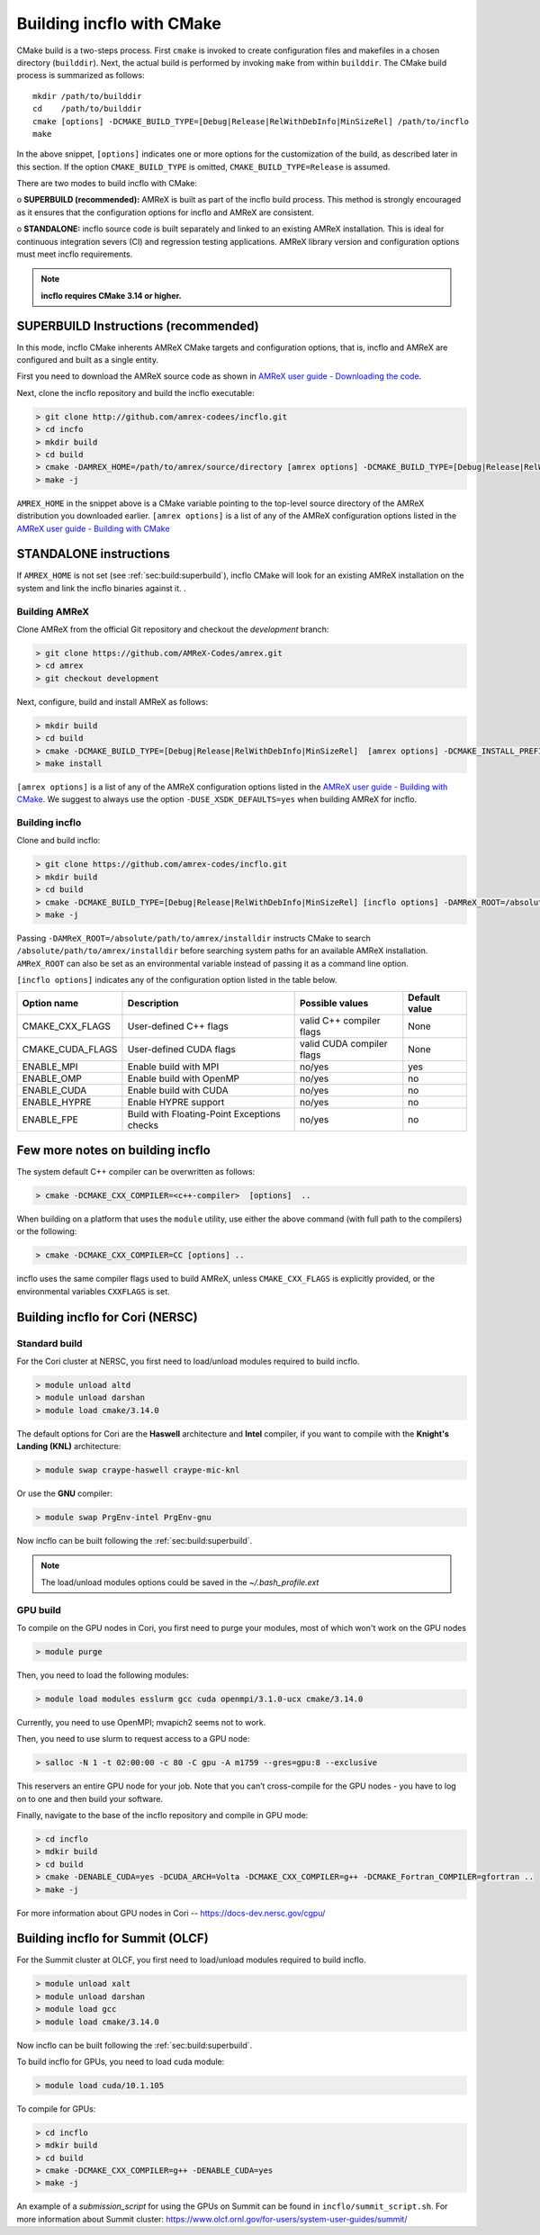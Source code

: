 Building incflo with CMake
============================

CMake build is a two-steps process. First ``cmake`` is invoked to create
configuration files and makefiles in a chosen directory (``builddir``).
Next, the actual build is performed by invoking ``make`` from within ``builddir``.
The CMake build process is summarized as follows:

.. highlight:: console

::

    mkdir /path/to/builddir
    cd    /path/to/builddir
    cmake [options] -DCMAKE_BUILD_TYPE=[Debug|Release|RelWithDebInfo|MinSizeRel] /path/to/incflo
    make

In the above snippet, ``[options]`` indicates one or more options for the
customization of the build, as described later in this section.
If the option ``CMAKE_BUILD_TYPE`` is omitted,
``CMAKE_BUILD_TYPE=Release`` is assumed.

There are two modes to build incflo with CMake:

o **SUPERBUILD (recommended):** AMReX is built as part
of the incflo build process. This method is strongly encouraged as it
ensures that the configuration options for incflo and AMReX are consistent.

o **STANDALONE:** incflo source code is built separately and linked to an existing
AMReX installation. This is ideal for continuous integration severs (CI)
and regression testing applications. AMReX library version and configuration options
must meet incflo requirements.



.. note::
   **incflo requires CMake 3.14 or higher.**

.. _sec:build:superbuild:

SUPERBUILD Instructions (recommended)
-------------------------------------

In this mode, incflo CMake inherents AMReX CMake targets and configuration options, that is, incflo and AMReX are configured and built as a single entity.

First you need to download the AMReX source code as shown in
`AMReX user guide - Downloading the code <https://amrex-codes.github.io/amrex/docs_html/GettingStarted.html>`_.

Next, clone the incflo repository and build the incflo executable:

.. code:: shell

    > git clone http://github.com/amrex-codees/incflo.git
    > cd incfo
    > mkdir build
    > cd build
    > cmake -DAMREX_HOME=/path/to/amrex/source/directory [amrex options] -DCMAKE_BUILD_TYPE=[Debug|Release|RelWithDebInfo|MinSizeRel] ..
    > make -j

``AMREX_HOME`` in the snippet above is a CMake variable pointing to the top-level source directory of the AMReX distribution you downloaded earlier.
``[amrex options]`` is a list of any of the AMReX configuration options listed in the
`AMReX user guide - Building with CMake <https://amrex-codes.github.io/amrex/docs_html/BuildingAMReX.html#building-with-cmake>`_


.. _sec:build:standalone:

**STANDALONE** instructions
---------------------------------------------------------------------

If ``AMREX_HOME`` is not set (see :ref:`sec:build:superbuild`), incflo CMake will look for an existing
AMReX installation on the system and link the incflo binaries against it. .

Building AMReX
~~~~~~~~~~~~~~~~~~~

Clone AMReX from the official Git repository and checkout the
*development* branch:

.. code:: shell

    > git clone https://github.com/AMReX-Codes/amrex.git
    > cd amrex
    > git checkout development

Next, configure, build and install AMReX as follows:

.. code:: shell

    > mkdir build
    > cd build
    > cmake -DCMAKE_BUILD_TYPE=[Debug|Release|RelWithDebInfo|MinSizeRel]  [amrex options] -DCMAKE_INSTALL_PREFIX:PATH=/absolute/path/to/installdir ..
    > make install

``[amrex options]`` is a list of any of the AMReX configuration options listed in the
`AMReX user guide - Building with CMake <https://amrex-codes.github.io/amrex/docs_html/BuildingAMReX.html#building-with-cmake>`_.
We suggest to always use the option ``-DUSE_XSDK_DEFAULTS=yes`` when building AMReX for incflo.


Building incflo
~~~~~~~~~~~~~~~~~


Clone and build incflo:

.. code:: shell

    > git clone https://github.com/amrex-codes/incflo.git
    > mkdir build
    > cd build
    > cmake -DCMAKE_BUILD_TYPE=[Debug|Release|RelWithDebInfo|MinSizeRel] [incflo options] -DAMReX_ROOT=/absolute/path/to/amrex/installdir ..
    > make -j


Passing ``-DAMReX_ROOT=/absolute/path/to/amrex/installdir`` instructs CMake to search
``/absolute/path/to/amrex/installdir`` before searching system paths
for an available AMReX installation.
``AMReX_ROOT`` can also be set as an environmental variable instead of passing it as a command line option.


``[incflo options]`` indicates any of the configuration option listed in the table below.

+-----------------+------------------------------+------------------+-------------+
| Option name     | Description                  | Possible values  | Default     |
|                 |                              |                  | value       |
+=================+==============================+==================+=============+
| CMAKE\_CXX\     | User-defined C++ flags       | valid C++        | None        |
| _FLAGS          |                              | compiler flags   |             |
+-----------------+------------------------------+------------------+-------------+
| CMAKE\_CUDA\    | User-defined CUDA flags      | valid CUDA       | None        |
| _FLAGS          |                              | compiler flags   |             |
+-----------------+------------------------------+------------------+-------------+
| ENABLE\_MPI     | Enable build with MPI        | no/yes           | yes         |
|                 |                              |                  |             |
+-----------------+------------------------------+------------------+-------------+
| ENABLE\_OMP     | Enable build with OpenMP     | no/yes           | no          |
|                 |                              |                  |             |
+-----------------+------------------------------+------------------+-------------+
| ENABLE\_CUDA    | Enable build with CUDA       | no/yes           | no          |
|                 |                              |                  |             |
+-----------------+------------------------------+------------------+-------------+
| ENABLE\_HYPRE   | Enable HYPRE support         | no/yes           | no          |
|                 |                              |                  |             |
+-----------------+------------------------------+------------------+-------------+
| ENABLE\_FPE     | Build with Floating-Point    | no/yes           | no          |
|                 | Exceptions checks            |                  |             |
+-----------------+------------------------------+------------------+-------------+




Few more notes on building incflo
-----------------------------------

The system default C++ compiler can be overwritten as follows:

.. code:: shell

    > cmake -DCMAKE_CXX_COMPILER=<c++-compiler>  [options]  ..

When building on a platform that uses the ``module`` utility, use either
the above command (with full path to the compilers) or the following:

.. code:: shell

    > cmake -DCMAKE_CXX_COMPILER=CC [options] ..

incflo uses the same compiler flags used to build AMReX, unless
``CMAKE_CXX_FLAGS`` is explicitly provided, or
the environmental variables ``CXXFLAGS`` is set.


Building incflo for Cori (NERSC)
-----------------------------------

Standard build
~~~~~~~~~~~~~~~~~~~

For the Cori cluster at NERSC, you first need to load/unload modules required to build incflo.

.. code:: shell

    > module unload altd
    > module unload darshan
    > module load cmake/3.14.0

The default options for Cori are the **Haswell** architecture and **Intel** compiler, if you want to compile with the **Knight's Landing (KNL)** architecture:

.. code:: shell

    > module swap craype-haswell craype-mic-knl

Or use the **GNU** compiler:

.. code:: shell

    > module swap PrgEnv-intel PrgEnv-gnu

Now incflo can be built following the :ref:`sec:build:superbuild`.

.. note::

    The load/unload modules options could be saved in the `~/.bash_profile.ext`


GPU build
~~~~~~~~~~~~~~~~~~~

To compile on the GPU nodes in Cori, you first need to purge your modules, most of which won't work on the GPU nodes

.. code:: shell

    > module purge

Then, you need to load the following modules:

.. code:: shell

    > module load modules esslurm gcc cuda openmpi/3.1.0-ucx cmake/3.14.0

Currently, you need to use OpenMPI; mvapich2 seems not to work.

Then, you need to use slurm to request access to a GPU node:

.. code:: shell

    > salloc -N 1 -t 02:00:00 -c 80 -C gpu -A m1759 --gres=gpu:8 --exclusive

This reservers an entire GPU node for your job. Note that you can’t cross-compile for the GPU nodes - you have to log on to one and then build your software.

Finally, navigate to the base of the incflo repository and compile in GPU mode:

.. code:: shell

    > cd incflo
    > mdkir build
    > cd build
    > cmake -DENABLE_CUDA=yes -DCUDA_ARCH=Volta -DCMAKE_CXX_COMPILER=g++ -DCMAKE_Fortran_COMPILER=gfortran ..
    > make -j

For more information about GPU nodes in Cori -- `<https://docs-dev.nersc.gov/cgpu/>`_

Building incflo for Summit (OLCF)
-----------------------------------

For the Summit cluster at OLCF, you first need to load/unload modules required to build incflo.

.. code:: shell

    > module unload xalt
    > module unload darshan
    > module load gcc
    > module load cmake/3.14.0

Now incflo can be built following the :ref:`sec:build:superbuild`.

To build incflo for GPUs, you need to load cuda module:

.. code:: shell

    > module load cuda/10.1.105

To compile for GPUs:

.. code:: shell

    > cd incflo
    > mdkir build
    > cd build
    > cmake -DCMAKE_CXX_COMPILER=g++ -DENABLE_CUDA=yes
    > make -j

An example of a *submission_script* for using the GPUs on Summit can be found in ``incflo/summit_script.sh``.
For more information about Summit cluster: `<https://www.olcf.ornl.gov/for-users/system-user-guides/summit/>`_

